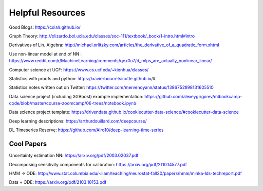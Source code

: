 Helpful Resources
========

Good Blogs: https://colah.github.io/

Graph Theory: http://olizardo.bol.ucla.edu/classes/soc-111/textbook/_book/1-intro.html#intro

Derivatives of Lin. Algebra: http://michael.orlitzky.com/articles/the_derivative_of_a_quadratic_form.xhtml

Use non-linear model at end of NN : https://www.reddit.com/r/MachineLearning/comments/qex0o7/d_mlps_are_actually_nonlinear_linear/

Computer science at UCF: https://www.cs.ucf.edu/~kienhua/classes/

Statistics with proofs and python: https://xavierbourretsicotte.github.io/#

Statistics notes written out on Twitter: https://twitter.com/mervenoyann/status/1386752998131605510

Data science project (including XGBoost) example implementation: https://github.com/alexeygrigorev/mlbookcamp-code/blob/master/course-zoomcamp/06-trees/notebook.ipynb

Data science project template: https://drivendata.github.io/cookiecutter-data-science/#cookiecutter-data-science

Deep learning descriptions: https://arthurdouillard.com/deepcourse/

DL Timeseries Reserve: https://github.com/Alro10/deep-learning-time-series


Cool Papers
################

Uncertainty estimation NN: https://arxiv.org/pdf/2003.02037.pdf

Decomposing sensitivity components for calibration: https://arxiv.org/pdf/2110.14577.pdf

HMM -> ODE: http://www.stat.columbia.edu/~liam/teaching/neurostat-fall20/papers/hmm/minka-lds-techreport.pdf

Data + ODE: https://arxiv.org/pdf/2103.10153.pdf


